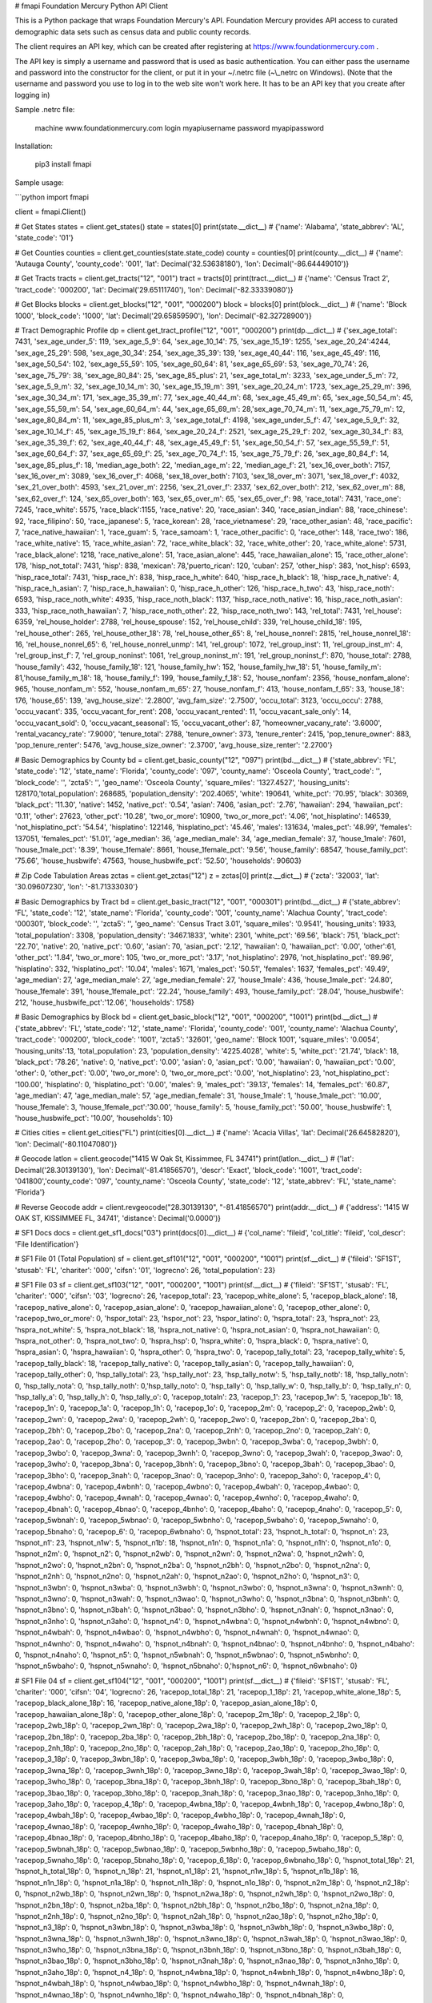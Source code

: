 # fmapi
Foundation Mercury Python API Client

This is a Python package that wraps Foundation Mercury's API.  Foundation Mercury provides API access to curated demographic data sets such as census data and public county records.

The client requires an API key, which can be created after registering at https://www.foundationmercury.com .

The API key is simply a username and password that is used as basic authentication.  You can either pass the username and password into the constructor for the client, or put it in your \~/.netrc file (\~\\_netrc on Windows).  (Note that the username and password you use to log in to the web site won't work here.  It has to be an API key that you create after logging in)

Sample .netrc file:

    machine www.foundationmercury.com
    login myapiusername
    password myapipassword

Installation:

    pip3 install fmapi

Sample usage:

```python
import fmapi

client = fmapi.Client()

# Get States
states = client.get_states()
state = states[0]
print(state.__dict__)
# {'name': 'Alabama', 'state_abbrev': 'AL', 'state_code': '01'}

# Get Counties
counties = client.get_counties(state.state_code)
county = counties[0]
print(county.__dict__)
# {'name': 'Autauga County', 'county_code': '001', 'lat': Decimal('32.53638180'), 'lon': Decimal('-86.64449010')}

# Get Tracts
tracts = client.get_tracts("12", "001")
tract = tracts[0]
print(tract.__dict__)
# {'name': 'Census Tract 2', 'tract_code': '000200', 'lat': Decimal('29.65111740'), 'lon': Decimal('-82.33339080')}

# Get Blocks
blocks = client.get_blocks("12", "001", "000200")
block = blocks[0]
print(block.__dict__)
# {'name': 'Block 1000', 'block_code': '1000', 'lat': Decimal('29.65859590'), 'lon': Decimal('-82.32728900')}

# Tract Demographic Profile
dp = client.get_tract_profile("12", "001", "000200")
print(dp.__dict__)
# {'sex_age_total': 7431, 'sex_age_under_5': 119, 'sex_age_5_9': 64, 'sex_age_10_14': 75, 'sex_age_15_19': 1255, 'sex_age_20_24':4244, 'sex_age_25_29': 598, 'sex_age_30_34': 254, 'sex_age_35_39': 139, 'sex_age_40_44': 116, 'sex_age_45_49': 116, 'sex_age_50_54': 102, 'sex_age_55_59': 105, 'sex_age_60_64': 81, 'sex_age_65_69': 53, 'sex_age_70_74': 26, 'sex_age_75_79': 38, 'sex_age_80_84': 25, 'sex_age_85_plus': 21, 'sex_age_total_m': 3233, 'sex_age_under_5_m': 72, 'sex_age_5_9_m': 32, 'sex_age_10_14_m': 30, 'sex_age_15_19_m': 391, 'sex_age_20_24_m': 1723, 'sex_age_25_29_m': 396, 'sex_age_30_34_m': 171, 'sex_age_35_39_m': 77, 'sex_age_40_44_m': 68, 'sex_age_45_49_m': 65, 'sex_age_50_54_m': 45, 'sex_age_55_59_m': 54, 'sex_age_60_64_m': 44, 'sex_age_65_69_m': 28,'sex_age_70_74_m': 11, 'sex_age_75_79_m': 12, 'sex_age_80_84_m': 11, 'sex_age_85_plus_m': 3, 'sex_age_total_f': 4198, 'sex_age_under_5_f': 47, 'sex_age_5_9_f': 32, 'sex_age_10_14_f': 45, 'sex_age_15_19_f': 864, 'sex_age_20_24_f': 2521, 'sex_age_25_29_f': 202, 'sex_age_30_34_f': 83, 'sex_age_35_39_f': 62, 'sex_age_40_44_f': 48, 'sex_age_45_49_f': 51, 'sex_age_50_54_f': 57, 'sex_age_55_59_f': 51, 'sex_age_60_64_f': 37, 'sex_age_65_69_f': 25, 'sex_age_70_74_f': 15, 'sex_age_75_79_f': 26, 'sex_age_80_84_f': 14, 'sex_age_85_plus_f': 18, 'median_age_both': 22, 'median_age_m': 22, 'median_age_f': 21, 'sex_16_over_both': 7157, 'sex_16_over_m': 3089, 'sex_16_over_f': 4068, 'sex_18_over_both': 7103, 'sex_18_over_m': 3071, 'sex_18_over_f': 4032, 'sex_21_over_both': 4593, 'sex_21_over_m': 2256, 'sex_21_over_f': 2337, 'sex_62_over_both': 212, 'sex_62_over_m': 88, 'sex_62_over_f': 124, 'sex_65_over_both': 163, 'sex_65_over_m': 65, 'sex_65_over_f': 98, 'race_total': 7431, 'race_one': 7245, 'race_white': 5575, 'race_black':1155, 'race_native': 20, 'race_asian': 340, 'race_asian_indian': 88, 'race_chinese': 92, 'race_filipino': 50, 'race_japanese': 5, 'race_korean': 28, 'race_vietnamese': 29, 'race_other_asian': 48, 'race_pacific': 7, 'race_native_hawaiian': 1, 'race_guam': 5, 'race_samoam': 1, 'race_other_pacific': 0, 'race_other': 148, 'race_two': 186, 'race_white_native': 15, 'race_white_asian': 72, 'race_white_black': 32, 'race_white_other': 20, 'race_white_alone': 5731, 'race_black_alone': 1218, 'race_native_alone': 51, 'race_asian_alone': 445, 'race_hawaiian_alone': 15, 'race_other_alone': 178, 'hisp_not_total': 7431, 'hisp': 838, 'mexican': 78,'puerto_rican': 120, 'cuban': 257, 'other_hisp': 383, 'not_hisp': 6593, 'hisp_race_total': 7431, 'hisp_race_h': 838, 'hisp_race_h_white': 640, 'hisp_race_h_black': 18, 'hisp_race_h_native': 4, 'hisp_race_h_asian': 7, 'hisp_race_h_hawaiian': 0, 'hisp_race_h_other': 126, 'hisp_race_h_two': 43, 'hisp_race_noth': 6593, 'hisp_race_noth_white': 4935, 'hisp_race_noth_black': 1137, 'hisp_race_noth_native': 16, 'hisp_race_noth_asian': 333, 'hisp_race_noth_hawaiian': 7, 'hisp_race_noth_other': 22, 'hisp_race_noth_two': 143, 'rel_total': 7431, 'rel_house': 6359, 'rel_house_holder': 2788, 'rel_house_spouse': 152, 'rel_house_child': 339, 'rel_house_child_18': 195, 'rel_house_other': 265, 'rel_house_other_18': 78, 'rel_house_other_65': 8, 'rel_house_nonrel': 2815, 'rel_house_nonrel_18': 16, 'rel_house_nonrel_65': 6, 'rel_house_nonrel_unmp': 141, 'rel_group': 1072, 'rel_group_inst': 11, 'rel_group_inst_m': 4, 'rel_group_inst_f': 7, 'rel_group_noninst': 1061, 'rel_group_noninst_m': 191, 'rel_group_noninst_f': 870, 'house_total': 2788, 'house_family': 432, 'house_family_18': 121, 'house_family_hw': 152, 'house_family_hw_18': 51, 'house_family_m': 81,'house_family_m_18': 18, 'house_family_f': 199, 'house_family_f_18': 52, 'house_nonfam': 2356, 'house_nonfam_alone': 965, 'house_nonfam_m': 552, 'house_nonfam_m_65': 27, 'house_nonfam_f': 413, 'house_nonfam_f_65': 33, 'house_18': 176, 'house_65': 139, 'avg_house_size': '2.2800', 'avg_fam_size': '2.7500', 'occu_total': 3123, 'occu_occu': 2788, 'occu_vacant': 335, 'occu_vacant_for_rent': 208, 'occu_vacant_rented': 11, 'occu_vacant_sale_only': 14, 'occu_vacant_sold': 0, 'occu_vacant_seasonal': 15, 'occu_vacant_other': 87, 'homeowner_vacany_rate': '3.6000', 'rental_vacancy_rate': '7.9000', 'tenure_total': 2788, 'tenure_owner': 373, 'tenure_renter': 2415, 'pop_tenure_owner': 883, 'pop_tenure_renter': 5476, 'avg_house_size_owner': '2.3700', 'avg_house_size_renter': '2.2700'}

# Basic Demographics by County
bd = client.get_basic_county("12", "097")
print(bd.__dict__)
# {'state_abbrev': 'FL', 'state_code': '12', 'state_name': 'Florida', 'county_code': '097', 'county_name': 'Osceola County', 'tract_code': '', 'block_code': '', 'zcta5': '', 'geo_name': 'Osceola County', 'square_miles': '1327.4527', 'housing_units': 128170,'total_population': 268685, 'population_density': '202.4065', 'white': 190641, 'white_pct': '70.95', 'black': 30369, 'black_pct': '11.30', 'native': 1452, 'native_pct': '0.54', 'asian': 7406, 'asian_pct': '2.76', 'hawaiian': 294, 'hawaiian_pct': '0.11', 'other': 27623, 'other_pct': '10.28', 'two_or_more': 10900, 'two_or_more_pct': '4.06', 'not_hisplatino': 146539, 'not_hisplatino_pct': '54.54', 'hisplatino': 122146, 'hisplatino_pct': '45.46', 'males': 131634, 'males_pct': '48.99', 'females': 137051, 'females_pct': '51.01', 'age_median': 36, 'age_median_male': 34, 'age_median_female': 37, 'house_1male': 7601, 'house_1male_pct': '8.39', 'house_1female': 8661, 'house_1female_pct': '9.56', 'house_family': 68547, 'house_family_pct': '75.66', 'house_husbwife': 47563, 'house_husbwife_pct': '52.50', 'households': 90603}

# Zip Code Tabulation Areas
zctas = client.get_zctas("12")
z = zctas[0]
print(z.__dict__)
# {'zcta': '32003', 'lat': '30.09607230', 'lon': '-81.71333030'}

# Basic Demographics by Tract
bd = client.get_basic_tract("12", "001", "000301")
print(bd.__dict__)
# {'state_abbrev': 'FL', 'state_code': '12', 'state_name': 'Florida', 'county_code': '001', 'county_name': 'Alachua County', 'tract_code': '000301', 'block_code': '', 'zcta5': '', 'geo_name': 'Census Tract 3.01', 'square_miles': '0.9541', 'housing_units': 1933, 'total_population': 3308, 'population_density': '3467.1833', 'white': 2301, 'white_pct': '69.56', 'black': 751, 'black_pct': '22.70', 'native': 20, 'native_pct': '0.60', 'asian': 70, 'asian_pct': '2.12', 'hawaiian': 0, 'hawaiian_pct': '0.00', 'other':61, 'other_pct': '1.84', 'two_or_more': 105, 'two_or_more_pct': '3.17', 'not_hisplatino': 2976, 'not_hisplatino_pct': '89.96', 'hisplatino': 332, 'hisplatino_pct': '10.04', 'males': 1671, 'males_pct': '50.51', 'females': 1637, 'females_pct': '49.49', 'age_median': 27, 'age_median_male': 27, 'age_median_female': 27, 'house_1male': 436, 'house_1male_pct': '24.80', 'house_1female': 391, 'house_1female_pct': '22.24', 'house_family': 493, 'house_family_pct': '28.04', 'house_husbwife': 212, 'house_husbwife_pct':'12.06', 'households': 1758}

# Basic Demographics by Block
bd = client.get_basic_block("12", "001", "000200", "1001")
print(bd.__dict__)
# {'state_abbrev': 'FL', 'state_code': '12', 'state_name': 'Florida', 'county_code': '001', 'county_name': 'Alachua County', 'tract_code': '000200', 'block_code': '1001', 'zcta5': '32601', 'geo_name': 'Block 1001', 'square_miles': '0.0054', 'housing_units':13, 'total_population': 23, 'population_density': '4225.4028', 'white': 5, 'white_pct': '21.74', 'black': 18, 'black_pct': '78.26', 'native': 0, 'native_pct': '0.00', 'asian': 0, 'asian_pct': '0.00', 'hawaiian': 0, 'hawaiian_pct': '0.00', 'other': 0, 'other_pct': '0.00', 'two_or_more': 0, 'two_or_more_pct': '0.00', 'not_hisplatino': 23, 'not_hisplatino_pct': '100.00', 'hisplatino': 0, 'hisplatino_pct': '0.00', 'males': 9, 'males_pct': '39.13', 'females': 14, 'females_pct': '60.87', 'age_median': 47, 'age_median_male': 57, 'age_median_female': 31, 'house_1male': 1, 'house_1male_pct': '10.00', 'house_1female': 3, 'house_1female_pct':'30.00', 'house_family': 5, 'house_family_pct': '50.00', 'house_husbwife': 1, 'house_husbwife_pct': '10.00', 'households': 10}

# Cities
cities = client.get_cities("FL")
print(cities[0].__dict__)
# {'name': 'Acacia Villas', 'lat': Decimal('26.64582820'), 'lon': Decimal('-80.11047080')}

# Geocode
latlon = client.geocode("1415 W Oak St, Kissimmee, FL 34741")
print(latlon.__dict__)
# {'lat': Decimal('28.30139130'), 'lon': Decimal('-81.41856570'), 'descr': 'Exact', 'block_code': '1001', 'tract_code': '041800','county_code': '097', 'county_name': 'Osceola County', 'state_code': '12', 'state_abbrev': 'FL', 'state_name': 'Florida'}

# Reverse Geocode 
addr = client.revgeocode("28.30139130", "-81.41856570")
print(addr.__dict__)
# {'address': '1415 W OAK ST, KISSIMMEE FL, 34741', 'distance': Decimal('0.0000')}

# SF1 Docs
docs = client.get_sf1_docs("03")
print(docs[0].__dict__)
# {'col_name': 'fileid', 'col_title': 'fileid', 'col_descr': 'File Identification'}

# SF1 File 01 (Total Population)
sf = client.get_sf101("12", "001", "000200", "1001")
print(sf.__dict__)
# {'fileid': 'SF1ST', 'stusab': 'FL', 'chariter': '000', 'cifsn': '01', 'logrecno': 26, 'total_population': 23}

# SF1 File 03
sf = client.get_sf103("12", "001", "000200", "1001")
print(sf.__dict__)
# {'fileid': 'SF1ST', 'stusab': 'FL', 'chariter': '000', 'cifsn': '03', 'logrecno': 26, 'racepop_total': 23, 'racepop_white_alone': 5, 'racepop_black_alone': 18, 'racepop_native_alone': 0, 'racepop_asian_alone': 0, 'racepop_hawaiian_alone': 0, 'racepop_other_alone': 0, 'racepop_two_or_more': 0, 'hspor_total': 23, 'hspor_not': 23, 'hspor_latino': 0, 'hspra_total': 23, 'hspra_not': 23, 'hspra_not_white': 5, 'hspra_not_black': 18, 'hspra_not_native': 0, 'hspra_not_asian': 0, 'hspra_not_hawaiian': 0, 'hspra_not_other': 0, 'hspra_not_two': 0, 'hspra_hsp': 0, 'hspra_white': 0, 'hspra_black': 0, 'hspra_native': 0, 'hspra_asian': 0, 'hspra_hawaiian': 0, 'hspra_other': 0, 'hspra_two': 0, 'racepop_tally_total': 23, 'racepop_tally_white': 5, 'racepop_tally_black': 18, 'racepop_tally_native': 0, 'racepop_tally_asian': 0, 'racepop_tally_hawaiian': 0, 'racepop_tally_other': 0, 'hsp_tally_total': 23, 'hsp_tally_not': 23, 'hsp_tally_notw': 5, 'hsp_tally_notb': 18, 'hsp_tally_notn': 0, 'hsp_tally_nota': 0, 'hsp_tally_noth': 0,'hsp_tally_noto': 0, 'hsp_tally': 0, 'hsp_tally_w': 0, 'hsp_tally_b': 0, 'hsp_tally_n': 0, 'hsp_tally_a': 0, 'hsp_tally_h': 0, 'hsp_tally_o': 0, 'racepop_totaln': 23, 'racepop_1': 23, 'racepop_1w': 5, 'racepop_1b': 18, 'racepop_1n': 0, 'racepop_1a': 0, 'racepop_1h': 0, 'racepop_1o': 0, 'racepop_2m': 0, 'racepop_2': 0, 'racepop_2wb': 0, 'racepop_2wn': 0, 'racepop_2wa': 0, 'racepop_2wh': 0, 'racepop_2wo': 0, 'racepop_2bn': 0, 'racepop_2ba': 0, 'racepop_2bh': 0, 'racepop_2bo': 0, 'racepop_2na': 0, 'racepop_2nh': 0, 'racepop_2no': 0, 'racepop_2ah': 0, 'racepop_2ao': 0, 'racepop_2ho': 0, 'racepop_3': 0, 'racepop_3wbn': 0, 'racepop_3wba': 0, 'racepop_3wbh': 0, 'racepop_3wbo': 0, 'racepop_3wna': 0, 'racepop_3wnh': 0, 'racepop_3wno': 0, 'racepop_3wah': 0, 'racepop_3wao': 0, 'racepop_3who': 0, 'racepop_3bna': 0, 'racepop_3bnh': 0, 'racepop_3bno': 0, 'racepop_3bah': 0, 'racepop_3bao': 0, 'racepop_3bho': 0, 'racepop_3nah': 0, 'racepop_3nao': 0, 'racepop_3nho': 0, 'racepop_3aho': 0, 'racepop_4': 0, 'racepop_4wbna': 0, 'racepop_4wbnh': 0, 'racepop_4wbno': 0, 'racepop_4wbah': 0, 'racepop_4wbao': 0, 'racepop_4wbho': 0, 'racepop_4wnah': 0, 'racepop_4wnao': 0, 'racepop_4wnho': 0, 'racepop_4waho': 0, 'racepop_4bnah': 0, 'racepop_4bnao': 0, 'racepop_4bnho': 0, 'racepop_4baho': 0, 'racepop_4naho': 0, 'racepop_5': 0, 'racepop_5wbnah': 0, 'racepop_5wbnao': 0, 'racepop_5wbnho': 0, 'racepop_5wbaho': 0, 'racepop_5wnaho': 0, 'racepop_5bnaho': 0, 'racepop_6': 0, 'racepop_6wbnaho': 0, 'hspnot_total': 23, 'hspnot_h_total': 0, 'hspnot_n': 23, 'hspnot_n1': 23, 'hspnot_n1w': 5, 'hspnot_n1b': 18, 'hspnot_n1n': 0, 'hspnot_n1a': 0, 'hspnot_n1h': 0, 'hspnot_n1o': 0, 'hspnot_n2m': 0, 'hspnot_n2': 0, 'hspnot_n2wb': 0, 'hspnot_n2wn': 0, 'hspnot_n2wa': 0, 'hspnot_n2wh': 0, 'hspnot_n2wo': 0, 'hspnot_n2bn': 0, 'hspnot_n2ba': 0, 'hspnot_n2bh': 0, 'hspnot_n2bo': 0, 'hspnot_n2na': 0, 'hspnot_n2nh': 0, 'hspnot_n2no': 0, 'hspnot_n2ah': 0, 'hspnot_n2ao': 0, 'hspnot_n2ho': 0, 'hspnot_n3': 0, 'hspnot_n3wbn': 0, 'hspnot_n3wba': 0, 'hspnot_n3wbh': 0, 'hspnot_n3wbo': 0, 'hspnot_n3wna': 0, 'hspnot_n3wnh': 0, 'hspnot_n3wno': 0, 'hspnot_n3wah': 0, 'hspnot_n3wao': 0, 'hspnot_n3who': 0, 'hspnot_n3bna': 0, 'hspnot_n3bnh': 0, 'hspnot_n3bno': 0, 'hspnot_n3bah': 0, 'hspnot_n3bao': 0, 'hspnot_n3bho': 0, 'hspnot_n3nah': 0, 'hspnot_n3nao': 0, 'hspnot_n3nho': 0, 'hspnot_n3aho': 0, 'hspnot_n4': 0, 'hspnot_n4wbna': 0, 'hspnot_n4wbnh': 0, 'hspnot_n4wbno': 0, 'hspnot_n4wbah': 0, 'hspnot_n4wbao': 0, 'hspnot_n4wbho': 0, 'hspnot_n4wnah': 0, 'hspnot_n4wnao': 0, 'hspnot_n4wnho': 0, 'hspnot_n4waho': 0, 'hspnot_n4bnah': 0, 'hspnot_n4bnao': 0, 'hspnot_n4bnho': 0, 'hspnot_n4baho': 0, 'hspnot_n4naho': 0, 'hspnot_n5': 0, 'hspnot_n5wbnah': 0, 'hspnot_n5wbnao': 0, 'hspnot_n5wbnho': 0, 'hspnot_n5wbaho': 0, 'hspnot_n5wnaho': 0, 'hspnot_n5bnaho': 0,'hspnot_n6': 0, 'hspnot_n6wbnaho': 0}

# SF1 File 04
sf = client.get_sf104("12", "001", "000200", "1001")
print(sf.__dict__)
# {'fileid': 'SF1ST', 'stusab': 'FL', 'chariter': '000', 'cifsn': '04', 'logrecno': 26, 'racepop_total_18p': 21, 'racepop_1_18p': 21, 'racepop_white_alone_18p': 5, 'racepop_black_alone_18p': 16, 'racepop_native_alone_18p': 0, 'racepop_asian_alone_18p': 0, 'racepop_hawaiian_alone_18p': 0, 'racepop_other_alone_18p': 0, 'racepop_2m_18p': 0, 'racepop_2_18p': 0, 'racepop_2wb_18p': 0, 'racepop_2wn_18p': 0, 'racepop_2wa_18p': 0, 'racepop_2wh_18p': 0, 'racepop_2wo_18p': 0, 'racepop_2bn_18p': 0, 'racepop_2ba_18p': 0, 'racepop_2bh_18p': 0, 'racepop_2bo_18p': 0, 'racepop_2na_18p': 0, 'racepop_2nh_18p': 0, 'racepop_2no_18p': 0, 'racepop_2ah_18p': 0, 'racepop_2ao_18p': 0, 'racepop_2ho_18p': 0, 'racepop_3_18p': 0, 'racepop_3wbn_18p': 0, 'racepop_3wba_18p': 0, 'racepop_3wbh_18p': 0, 'racepop_3wbo_18p': 0, 'racepop_3wna_18p': 0, 'racepop_3wnh_18p': 0, 'racepop_3wno_18p': 0, 'racepop_3wah_18p': 0, 'racepop_3wao_18p': 0, 'racepop_3who_18p': 0, 'racepop_3bna_18p': 0, 'racepop_3bnh_18p': 0, 'racepop_3bno_18p': 0, 'racepop_3bah_18p': 0, 'racepop_3bao_18p': 0, 'racepop_3bho_18p': 0, 'racepop_3nah_18p': 0, 'racepop_3nao_18p': 0, 'racepop_3nho_18p': 0, 'racepop_3aho_18p': 0, 'racepop_4_18p': 0, 'racepop_4wbna_18p': 0, 'racepop_4wbnh_18p': 0, 'racepop_4wbno_18p': 0, 'racepop_4wbah_18p': 0, 'racepop_4wbao_18p': 0, 'racepop_4wbho_18p': 0, 'racepop_4wnah_18p': 0, 'racepop_4wnao_18p': 0, 'racepop_4wnho_18p': 0, 'racepop_4waho_18p': 0, 'racepop_4bnah_18p': 0, 'racepop_4bnao_18p': 0, 'racepop_4bnho_18p': 0, 'racepop_4baho_18p': 0, 'racepop_4naho_18p': 0, 'racepop_5_18p': 0, 'racepop_5wbnah_18p': 0, 'racepop_5wbnao_18p': 0, 'racepop_5wbnho_18p': 0, 'racepop_5wbaho_18p': 0, 'racepop_5wnaho_18p': 0, 'racepop_5bnaho_18p': 0, 'racepop_6_18p': 0, 'racepop_6wbnaho_18p': 0, 'hspnot_total_18p': 21, 'hspnot_h_total_18p': 0, 'hspnot_n_18p': 21, 'hspnot_n1_18p': 21, 'hspnot_n1w_18p': 5, 'hspnot_n1b_18p': 16, 'hspnot_n1n_18p': 0, 'hspnot_n1a_18p': 0, 'hspnot_n1h_18p': 0, 'hspnot_n1o_18p': 0, 'hspnot_n2m_18p': 0, 'hspnot_n2_18p': 0, 'hspnot_n2wb_18p': 0, 'hspnot_n2wn_18p': 0, 'hspnot_n2wa_18p': 0, 'hspnot_n2wh_18p': 0, 'hspnot_n2wo_18p': 0, 'hspnot_n2bn_18p': 0, 'hspnot_n2ba_18p': 0, 'hspnot_n2bh_18p': 0, 'hspnot_n2bo_18p': 0, 'hspnot_n2na_18p': 0, 'hspnot_n2nh_18p': 0, 'hspnot_n2no_18p': 0, 'hspnot_n2ah_18p': 0, 'hspnot_n2ao_18p': 0, 'hspnot_n2ho_18p': 0, 'hspnot_n3_18p': 0, 'hspnot_n3wbn_18p': 0, 'hspnot_n3wba_18p': 0, 'hspnot_n3wbh_18p': 0, 'hspnot_n3wbo_18p': 0, 'hspnot_n3wna_18p': 0, 'hspnot_n3wnh_18p': 0, 'hspnot_n3wno_18p': 0, 'hspnot_n3wah_18p': 0, 'hspnot_n3wao_18p': 0, 'hspnot_n3who_18p': 0, 'hspnot_n3bna_18p': 0, 'hspnot_n3bnh_18p': 0, 'hspnot_n3bno_18p': 0, 'hspnot_n3bah_18p': 0, 'hspnot_n3bao_18p': 0, 'hspnot_n3bho_18p': 0, 'hspnot_n3nah_18p': 0, 'hspnot_n3nao_18p': 0, 'hspnot_n3nho_18p': 0, 'hspnot_n3aho_18p': 0, 'hspnot_n4_18p': 0, 'hspnot_n4wbna_18p': 0, 'hspnot_n4wbnh_18p': 0, 'hspnot_n4wbno_18p': 0, 'hspnot_n4wbah_18p': 0, 'hspnot_n4wbao_18p': 0, 'hspnot_n4wbho_18p': 0, 'hspnot_n4wnah_18p': 0, 'hspnot_n4wnao_18p': 0, 'hspnot_n4wnho_18p': 0, 'hspnot_n4waho_18p': 0, 'hspnot_n4bnah_18p': 0, 'hspnot_n4bnao_18p': 0, 'hspnot_n4bnho_18p': 0, 'hspnot_n4baho_18p': 0, 'hspnot_n4naho_18p': 0, 'hspnot_n5_18p': 0, 'hspnot_n5wbnah_18p': 0, 'hspnot_n5wbnao_18p': 0, 'hspnot_n5wbnho_18p': 0, 'hspnot_n5wbaho_18p': 0, 'hspnot_n5wnaho_18p': 0, 'hspnot_n5bnaho_18p': 0, 'hspnot_n6_18p': 0, 'hspnot_n6wbnaho_18p': 0, 'sex_age_total': 23, 'sex_age_m': 9, 'sex_age_m_u5': 0, 'sex_age_m_5_9': 0, 'sex_age_m_10_14': 0, 'sex_age_m_15_17': 0, 'sex_age_m_18_19': 0, 'sex_age_m_20': 0, 'sex_age_m_21': 1, 'sex_age_m_22_24': 0, 'sex_age_m_25_29': 0, 'sex_age_m_30_34': 1, 'sex_age_m_35_39': 0, 'sex_age_m_40_44': 0, 'sex_age_m_45_49': 0, 'sex_age_m_50_54': 1, 'sex_age_m_55_59': 3, 'sex_age_m_60_61': 0, 'sex_age_m_62_64': 1, 'sex_age_m_65_66': 1, 'sex_age_m_67_69': 0, 'sex_age_m_70_74': 0, 'sex_age_m_75_79': 1, 'sex_age_m_80_84': 0, 'sex_age_m_85o': 0, 'sex_age_f': 14, 'sex_age_f_u5': 0, 'sex_age_f_5_9': 1, 'sex_age_f_10_14': 0, 'sex_age_f_15_17': 1, 'sex_age_f_18_19': 0, 'sex_age_f_20': 3, 'sex_age_f_21': 0, 'sex_age_f_22_24': 1, 'sex_age_f_25_29': 1, 'sex_age_f_30_34': 1, 'sex_age_f_35_39': 1, 'sex_age_f_40_44': 0, 'sex_age_f_45_49': 1, 'sex_age_f_50_54': 0, 'sex_age_f_55_59': 2, 'sex_age_f_60_61': 0, 'sex_age_f_62_64': 0, 'sex_age_f_65_66': 1, 'sex_age_f_67_69': 0, 'sex_age_f_70_74': 0, 'sex_age_f_75_79': 1, 'sex_age_f_80_84': 0, 'sex_age_f_85o': 0, 'sex_age_median_both': 47, 'sex_age_median_m': 57, 'sex_age_median_f': 31, 'sex_age_total_u20': 2, 'sex_age_m_u20': 0, 'sex_age_m_u1': 0, 'sex_age_m_1': 0, 'sex_age_m_2': 0, 'sex_age_m_3': 0, 'sex_age_m_4': 0, 'sex_age_m_5': 0, 'sex_age_m_6': 0, 'sex_age_m_7': 0, 'sex_age_m_8': 0, 'sex_age_m_9': 0, 'sex_age_m_10': 0, 'sex_age_m_11': 0, 'sex_age_m_12': 0, 'sex_age_m_13': 0, 'sex_age_m_14': 0, 'sex_age_m_15': 0, 'sex_age_m_16': 0, 'sex_age_m_17': 0, 'sex_age_m_18': 0, 'sex_age_m_19': 0, 'sex_age_f_u20': 2, 'sex_age_f_u1': 0, 'sex_age_f_1': 0, 'sex_age_f_2': 0, 'sex_age_f_3': 0, 'sex_age_f_4': 0, 'sex_age_f_5': 1, 'sex_age_f_6': 0, 'sex_age_f_7': 0, 'sex_age_f_8': 0, 'sex_age_f_9': 0, 'sex_age_f_10': 0, 'sex_age_f_11': 0, 'sex_age_f_12': 0, 'sex_age_f_13': 0, 'sex_age_f_14': 0, 'sex_age_f_15': 0, 'sex_age_f_16': 1, 'sex_age_f_17': 0, 'sex_age_f_18': 0, 'sex_age_f_19': 0}

# SF1 File 05
sf = client.get_sf105("12", "001", "000200", "1001")
print(sf.__dict__)
# {'fileid': 'SF1ST', 'stusab': 'FL', 'chariter': '000', 'cifsn': '05', 'logrecno': 26, 'hsphse_total': 10, 'hsphse_not': 10, 'hsphse_notwhtal': 4, 'hspse_notblkal': 6, 'hsphse_notaianal': 0, 'hsphse_notasial': 0, 'hsphse_notnhopial': 0, 'hsphse_notothal': 0, 'hsphse_nottwoplus': 0, 'hsphse_is': 0, 'hsphse_whtal': 0, 'hsphse_blkal': 0, 'hsphse_aianal': 0, 'hsphse_asial': 0, 'hsphse_nhopial': 0, 'hsphse_othal': 0, 'hsphse_twoplus': 0, 'popage_total': 23, 'popage_und18': 2, 'popage_18plus': 21, 'avghse_total': '2.3000', 'avghse_und18': '0.2000', 'avghse_18plus': '2.1000', 'hsetyp_total': 10, 'hsetyp_fam': 5, 'hsetyp_hwf': 1, 'hsetyp_of': 4, 'hsetyp_mh': 1, 'hsetyp_fh': 3, 'hsetyp_nfh': 5, 'hsetyp_nfhal': 4, 'hsetyp_nfhnotal': 1, 'hseownchd_total': 10, 'hseownchd_1h': 4, 'hseownchd_1mh': 1, 'hseownchd_1fh': 3, 'hseownchd_2ph': 6, 'hseownchd_famh': 5, 'hseownchd_hwh': 1, 'hseownchd_hwchd': 1, 'hseownchd_hwnochd': 0, 'hseownchd_of': 4, 'hseownchd_ofm': 1, 'hseownchd_ofmchd': 0, 'hseownchd_ofmnochd': 1, 'hseownchd_off': 3, 'hseownchd_offchd': 0, 'hseownchd_offnochd': 3, 'hseownchd_nf': 1, 'hseownchd_nfmh': 0, 'hseownchd_nffh': 1, 'hse18_total': 10, 'hse18_with': 2, 'hse18_fam': 2, 'hse18_hwfam': 1, 'hse18_hwund6': 0, 'hse18_hwund6to17': 0, 'hse18_hw6to17': 1, 'hse18_ofam': 1, 'hse18_ofmh': 1, 'hse18_omhund6': 1, 'hse18_omhund6to17': 0, 'hse18_omh6to17': 0, 'hse18_offh': 0, 'hse18_ofwund6': 0, 'hse18_ofwund6to17': 0, 'hse18_ofw6to17': 0, 'hse18_nfam': 0, 'hse18_nm': 0, 'hse18_nmund6': 0, 'hse18_nmund6to17': 0, 'hse18_nm6to17': 0, 'hse18_nf': 0, 'hse18_nfund6': 0, 'hse18_nfund6to17': 0, 'hse18_nf6to17': 0, 'hse18_not': 8, 'hse18_notfam': 3, 'hse18_nothwf': 0, 'hse18_notof': 3, 'hse18_notmh': 0, 'hse18_notfh': 3, 'hse18_notn': 5, 'hse18_notnm': 1, 'hse18_notnf': 4, 'hsechd_total': 10, 'hsechd_15to64': 8, 'hsechd_15to64f': 4, 'hsechd_15to64hwf': 1, 'hsechd_15to64hwfchd': 1, 'hsechd_15to64hwfno': 0, 'hsechd_15to64of': 3, 'hsechd_15to64mh': 1, 'hsechd_15to64mhchd': 1, 'hsechd_15to64mhno': 0, 'hsechd_15to64fh': 2, 'hsechd_15to64fhchd': 0, 'hsechd_15to64fhno': 2, 'hsechd_15to64nf': 4, 'hsechd_15to64nfal': 3, 'hsechd_15to64nfnal': 1, 'hsechd_65pl': 2, 'hsechd_65plf': 1, 'hsechd_65plhwf': 0, 'hsechd_65plhwfchd': 0, 'hsechd_65plhwfno': 0, 'hsechd_65plof': 1, 'hsechd_65plmh': 0, 'hsechd_65plmhchd': 0, 'hsechd_65plmhno': 0, 'hsechd_65plfh': 1, 'hsechd_65plfhchd': 0, 'hsechd_65plfhno': 1, 'hsechd_65plnf': 1, 'hsechd_65plnfal': 1, 'hsechd_65plnfnal': 0, 'hsehld_total': 10, 'hsehld_fam': 5, 'hsehld_fam15to24': 0, 'hsehld_fam25to34': 0, 'hsehld_fam35to44': 1, 'hsehld_fam45to54': 1, 'hsehld_fam55to59': 2, 'hsehld_fam60to64': 0, 'hsehld_fam65to74': 1, 'hsehld_fam75to84': 0, 'hsehld_fam85': 0, 'hsehld_nonfam': 5, 'hsehld_nonfam15to24': 3, 'hsehld_nonfam25to34': 0, 'hsehld_nonfam35to44': 0, 'hsehld_nonfam45to54': 0, 'hsehld_nonfam55to59': 1, 'hsehld_nonfam60to64': 0, 'hsehld_nonfam65to74': 0, 'hsehld_nonfam75to84': 1, 'hsehld_nonfam85': 0, 'hse60_total': 10, 'hse60_w': 4, 'hse60_wf': 3, 'hse60_whw': 0, 'hse60_wof': 3, 'hse60_wofm': 1, 'hse60_woff': 2, 'hse60_wnf': 1, 'hse60_n': 6, 'hse60_nf': 2, 'hse60_nhw': 1, 'hse60_nof': 1, 'hse60_nofm': 0, 'hse60_noff': 1, 'hse60_nnf': 4, 'hse60sze_total': 10, 'hse60sze_w': 4, 'hse60sze_w1': 1, 'hse60sze_w2pls': 3, 'hse60sze_w2plsf': 3, 'hse60sze_w2plsnf': 0, 'hse60sze_n': 6, 'hse60sze_n1': 3, 'hse60sze_n2pls': 3, 'hse60sze_n2plsf': 2, 'hse60sze_n2plsnf': 1, 'hse65sze_total': 10, 'hse65sze_w': 4, 'hse65sze_w1': 1, 'hse65sze_w2pls': 3, 'hse65sze_w2plsf': 3, 'hse65sze_w2plsnf': 0, 'hse65sze_n': 6, 'hse65sze_n1': 3, 'hse65sze_n2pls': 3, 'hse65sze_n2plsf': 2, 'hse65sze_n2plsnf': 1, 'hse75sze_total': 10, 'hse75sze_w': 2, 'hse75sze_w1': 1, 'hse75sze_w2pls': 1, 'hse75sze_w2plsf': 1, 'hse75sze_w2plsnf': 0, 'hse75sze_n': 8, 'hse75sze_n1': 3, 'hse75sze_n2pls': 5, 'hse75sze_n2plsf': 4, 'hse75sze_n2plsnf': 1, 'nonrel_total': 10, 'nonrel_1m': 2, 'nonrel_no': 8, 'hsesze_total': 10, 'hsesze_f': 5, 'hsesze_f2': 1, 'hsesze_f3': 1, 'hsesze_f4': 3, 'hsesze_f5': 0, 'hsesze_f6': 0, 'hsesze_f7pl': 0, 'hsesze_n': 5, 'hsesze_n1': 4, 'hsesze_n2': 1, 'hsesze_n3': 0, 'hsesze_n4': 0, 'hsesze_n5': 0, 'hsesze_n6': 0, 'hsesze_n7pl': 0, 'hserel_total': 23, 'hserel_h': 23, 'hserel_f': 17, 'hserel_fh': 5, 'hserel_fmh': 2, 'hserel_ffh': 3, 'hserel_fs': 1, 'hserel_fbc': 5, 'hserel_fac': 0, 'hserel_fsc': 0, 'hserel_fgc': 0, 'hserel_fbs': 1, 'hserel_fp': 1, 'hserel_fpl': 0, 'hserel_fsdl': 0, 'hserel_for': 3, 'hserel_fnr': 1, 'hserel_n': 6, 'hserel_nmh': 1, 'hserel_nmhla': 1, 'hserel_nmhnla': 0, 'hserel_nfh': 4, 'hserel_nfhla': 3, 'hserel_nfhnla': 1, 'hserel_nnr': 1, 'hserel_igq': 0, 'hserel_ip': 0, 'hserel_np': 0, 'hsepop_total': 23, 'hsepop_f': 17, 'hsepop_fhw': 4, 'hsepop_fof': 13, 'hsepop_fmh': 4, 'hsepop_ffh': 9, 'hsepop_n': 6, 'hsepop_nm': 1, 'hsepop_nm1': 1, 'hsepop_nm2': 0, 'hsepop_nf': 5, 'hsepop_nf1': 3, 'hsepop_nf2': 2}

# SF1 File 06
sf = client.get_sf106("12", "001", "000200", "1001")
print(sf.__dict__)
# {'fileid': 'SF1ST', 'stusab': 'FL', 'chariter': '000', 'cifsn': '06', 'logrecno': 26, 'p31_total': 2, 'p31_in_households': 2, 'p31_householder_or_spouse': 0, 'p31_rel_child': 2, 'p31_own_child': 1, 'p31_hw_fam': 1, 'p31_other_fam': 0, 'p31_no_w_fam': 0, 'p31_no_h_fam': 0, 'p31_other_relatives': 1, 'p31_grandchildren': 0, 'p31_nongrandchildren': 1, 'p31_nonrelatives': 0, 'p31_in_group': 0, 'p31_inst': 0, 'p31_noninst': 0, 'p32_total': 2, 'p32_householder_or_spouse': 2, 'p32_in_households': 0, 'p32_rel_child': 2, 'p32_own_child': 1, 'p32_own_u3': 0, 'p32_own_3to4': 0, 'p32_own_5': 0, 'p32_own_6to11': 0, 'p32_own_12to13': 0, 'p32_own_14': 0, 'p32_own_15to17': 1, 'p32_other_relatives': 1, 'p32_other_u3': 0, 'p32_other_3to4': 0, 'p32_other_5': 1, 'p32_other_6to11': 0, 'p32_other_12to13': 0, 'p32_other_14': 0, 'p32_other_15to17': 0, 'p32_nonrelatives': 0, 'p32_non_u3': 0, 'p32_non_3to4': 0, 'p32_non_5': 0, 'p32_non_6to11': 0, 'p32_non_12to13': 0, 'p32_non_14': 0, 'p32_non_15to17': 0, 'p32_in_group': 0, 'p32_inst_population': 0, 'p32_inst_u3': 0, 'p32_inst_3to4': 0, 'p32_inst_5': 0, 'p32_inst_6to11': 0, 'p32_inst_12to13': 0, 'p32_inst_14': 0, 'p32_inst_15to17': 0, 'p32_noninst_population': 0, 'p32_noninst_u3': 0, 'p32_noninst_3to4': 0, 'p32_noninst_5': 0, 'p32_noninst_6to11': 0, 'p32_noninst_12to13': 0, 'p32_noninst_14': 0, 'p32_noninst_15to17': 0, 'p33_total': 2, 'p33_fam': 2, 'p33_hw_fam': 1, 'p33_other_fam': 1, 'p33_no_w_fam': 1, 'p33_no_h_fam': 0, 'p33_no_fam': 0, 'p34_total': 4, 'p34_households': 4, 'p34_fam_households': 3, 'p34_fam_holder': 1, 'p34_fam_m_holder': 0, 'p34_fam_f_holder': 1, 'p34_fam_spouse': 0, 'p34_fam_parent': 1, 'p34_fam_inlaw': 0, 'p34_fam_other': 1, 'p34_fam_nonrelatives': 0, 'p34_nonfamily_households': 1, 'p34_nonfamily_m_holder': 0, 'p34_nonfamily_m_alone': 0, 'p34_nonfamily_m_not_alone': 0, 'p34_nonfamily_f_holder': 1, 'p34_nonfamily_f_alone': 1, 'p34_nonfamily_f_not_alone': 0, 'p34_nonfamily_nonrelatives': 0, 'p34_in_group': 0, 'p34_inst': 0, 'p34_noninst': 0, 'p35_total': 5, 'p36_total': 16, 'p36_u18': 2, 'p36_18o': 14, 'p37_total': '3.2000', 'p37_u18': '0.4000', 'p38_no_w_fam': 3, 'p37_18o': '5.0000', 'p38_total': 1, 'p38_hw_fam': 1, 'p38_hw_fam_own_u18': 0, 'p38_hw_fam_own_u6': 0, 'p38_hw_fam_own_u6_and_6to17': 1, 'p38_hw_fam_own_6to17': 0, 'p38_hw_fam_own_none_u18': 4, 'p38_other_fam': 1, 'p38_no_w_fam_own_u18': 0, 'p38_no_w_fam_own_u6': 0, 'p38_no_w_fam_own_u6_and_6to17': 0, 'p38_no_w_fam_own_6to17': 0, 'p38_no_w_fam_own_none_u18': 1, 'p38_no_h_fam': 3, 'p38_no_h_fam_own_u18': 0, 'p38_no_h_fam_own_u6': 0, 'p38_no_h_fam_own_u6_and_6to17': 0, 'p38_no_h_fam_own_6to17': 0, 'p38_no_h_fam_own_none_u18': 3, 'p39_total': 5, 'p39_hw_fam': 1, 'p39_hw_fam_rel_u18': 1, 'p39_hw_fam_rel_u6': 0, 'p39_hw_fam_rel_u6_and_6to17': 0, 'p39_hw_fam_rel_6to17': 1, 'p39_hw_fam_rel_none_u18': 0, 'p39_other_fam': 4, 'p39_no_h_fam_rel_6to17': 1, 'p39_no_w_fam': 1, 'p39_no_h_fam_rel_none_u18': 0, 'p39_no_w_fam_rel_u18': 1, 'p39_no_w_fam_rel_u6': 0, 'p39_no_w_fam_rel_u6_and_6to17': 0, 'p39_no_w_fam_rel_6to17': 3, 'p39_no_w_fam_rel_none_u18': 0, 'p39_no_h_fam': 0, 'p39_no_h_fam_rel_u18': 0, 'p39_no_h_fam_rel_u6': 0, 'p39_no_h_fam_rel_u6_and_6to17': 3, 'p40_total': 1, 'p40_hw_fam': 1, 'p40_hw_fam_u3': 0, 'p40_hw_fam_3to4': 0, 'p40_hw_fam_5': 0, 'p40_hw_fam_6toll': 0, 'p40_hw_fam_12to17': 1, 'p40_other_fam': 0, 'p40_no_w_fam': 0, 'p40_no_w_fam_u3': 0, 'p40_no_w_fam_3to4': 0, 'p40_no_w_fam_5': 0, 'p40_no_w_fam_6to11': 0, 'p40_no_w_fam_12to17': 0, 'p40_no_h_fam': 0, 'p40_no_h_fam_under3': 0, 'p40_no_h_fam_3to4': 0, 'p40_no_h_fam_5': 0, 'p40_no_h_fam_6to11': 0, 'p40_no_h_fam_12to17': 0, 'p41_total': 0, 'p41_grandchildren_u3': 0, 'p41_grandchildren_3to4': 0, 'p41_grandchildren_5years': 0, 'p41_grandchildren_6to11': 0, 'p41_grandchildren_12to17': 0, 'p42_total': 0, 'p42_inst_population': 0, 'p42_adult_cor_fac': 0, 'p42_juvinile_fac': 0, 'p42_nursing_fac': 0, 'p42_other_inst_fac': 0, 'p42_noninst_population': 0, 'p42_student_housing': 0, 'p42_military_quarters': 0, 'p42_other_noninst_fac': 0, 'p43_total': 0, 'p43_m_group_quarters': 0, 'p43_m_u18_group_quarters': 0, 'p43_m_u18_inst_population': 0, 'p43_m_u18_adult_cor_fac': 0, 'p43_m_u18_juvinile_fac': 0, 'p43_m_u18_nursing_fac': 0, 'p43_m_u18_other_inst_fac': 0, 'p43_m_u18_noninst_population': 0, 'p43_m_u18_student_housing': 0, 'p43_m_u18_military_quarters': 0, 'p43_m_u18_other_noninst_fac': 0, 'p43_m_18to64_group_quarters': 0, 'p43_m_18to64_inst_population': 0, 'p43_m_18to64_adult_cor_fac': 0, 'p43_m_18to64_juvinile_fac': 0, 'p43_m_18to64_nursing_fac': 0, 'p43_m_18to64_other_inst_fac': 0, 'p43_m_18to64_noninst_population': 0, 'p43_m_18to64_student_housing': 0, 'p43_m_18to64_military_quarters': 0, 'p43_m_18to64_other_noninst_fac': 0, 'p43_m_65o_group_quarters': 0, 'p43_m_65over_in_inst_population': 0, 'p43_m_65o_adult_cor_fac': 0, 'p43_m_65o_juvinile_fac': 0, 'p43_m_65o_nursing_fac': 0, 'p43_m_65o_other_inst_fac': 0, 'p43_m_65o_noninst_population': 0, 'p43_m_65o_student_housing': 0, 'p43_m_65o_military_quarters': 0, 'p43_m_65o_other_noninst_fac': 0, 'p43_f_group_quarters': 0, 'p43_f_u18_group_quarters': 0, 'p43_f_u18_inst_population': 0, 'p43_f_u18_adult_cor_fac': 0, 'p43_f_u18_juvinile_fac': 0, 'p43_f_u18_nursing_fac': 0, 'p43_f_u18_other_inst_fac': 0, 'p43_f_u18_noninst_population': 0, 'p43_f_u18_student_housing': 0, 'p43_f_u18_military_quarters': 0, 'p43_f_u18_other_noninst_fac': 0, 'p43_f_18to64_group_quarters': 0, 'p43_f_18to64_inst_population': 0, 'p43_f_18to64_adult_cor_fac': 0, 'p43_f_18to64_juvinile_fac': 0, 'p43_f_18to64_nursing_fac': 0, 'p43_f_18to64_other_inst_fac': 0, 'p43_f_18to64_noninst_population': 0, 'p43_f_18to64_student_housing': 0, 'p43_f_18to64_military_quarters': 0, 'p43_f_18to64_other_noninst_fac': 0, 'p43_f_65o_group_quarters': 0, 'p43_f_65o_inst_population': 0, 'p43_f_65o_adult_cor_fac': 0, 'p43_f_65o_juvinile_fac': 0, 'p43_f_65o_nursing_fac': 0, 'p43_f_65o_other_inst_fac': 0, 'p43_f_65o_noninst_population': 0, 'p43_f_65o_student_housing': 0, 'p43_f_65o_military_quarters': 0, 'p43_f_65o_other_noninst_fac': 0, 'p44_total': 23, 'p44_none_allocated': 23, 'p44_allocated': 0, 'p45_total': 23, 'p45_none_allocated': 15, 'p45_allocated': 8, 'p46_total': 23, 'p46_none_allocated': 1, 'p46_allocated': 22, 'p47_total': 23, 'p47_none_allocated': 4, 'p47_allocated': 19, 'p48_total': 23, 'p48_none_allocated': 0, 'p48_allocated': 23, 'p49_total': 23, 'p49_none_allocated': 4, 'p49_allocated': 19}

# SF1 File 07
sf = client.get_sf107("12", "001", "000200", "1001")
print(sf.__dict__)
# {'fileid': 'SF1ST', 'stusab': 'FL', 'chariter': '000', 'cifsn': '07', 'logrecno': 26, 'relationship_total': 23, 'relationship_allocated': 1, 'relationship_not_allocated': 22, 'alloc_pop_group_qters_total': 0, 'alloc_pop_group_qters_not': 0, 'alloc_pop_group_qters_1m': 0, 'sex_age_white_total': 5, 'sex_age_white_m': 0, 'sex_age_white_m_u5': 0, 'sex_age_white_m_5_9': 0, 'sex_age_white_m_10_14': 0, 'sex_age_white_m_15_17': 0, 'sex_age_white_m_18_19': 0, 'sex_age_white_m_20': 0, 'sex_age_white_m_21': 0, 'sex_age_white_m_22_24': 0, 'sex_age_white_m_25_29': 0, 'sex_age_white_m_30_34': 0, 'sex_age_white_m_35_39': 0, 'sex_age_white_m_40_44': 0, 'sex_age_white_m_45_49': 0, 'sex_age_white_m_50_54': 0, 'sex_age_white_m_55_59': 0, 'sex_age_white_m_60_61': 0, 'sex_age_white_m_62_64': 0, 'sex_age_white_m_65_66': 0, 'sex_age_white_m_67_69': 0, 'sex_age_white_m_70_74': 0, 'sex_age_white_m_75_79': 0, 'sex_age_white_m_80_84': 0, 'sex_age_white_m_85p': 0, 'sex_age_white_f': 5, 'sex_age_white_f_u5': 0, 'sex_age_white_f_5_9': 0, 'sex_age_white_f_10_14': 0, 'sex_age_white_f_15_17': 0, 'sex_age_white_f_18_19': 0, 'sex_age_white_f_20': 3, 'sex_age_white_f_21': 0, 'sex_age_white_f_22_24': 1, 'sex_age_white_f_25_29': 0, 'sex_age_white_f_30_34': 0, 'sex_age_white_f_35_39': 1, 'sex_age_white_f_40_44': 0, 'sex_age_white_f_45_49': 0, 'sex_age_white_f_50_54': 0, 'sex_age_white_f_55_59': 0, 'sex_age_white_f_60_61': 0, 'sex_age_white_f_62_64': 0, 'sex_age_white_f_65_66': 0, 'sex_age_white_f_67_69': 0, 'sex_age_white_f_70_74': 0, 'sex_age_white_f_75_79': 0, 'sex_age_white_f_80_84': 0, 'sex_age_white_f_85p': 0, 'sex_age_black_total': 18, 'sex_age_black_m': 9, 'sex_age_black_m_u5': 0, 'sex_age_black_m_5_9': 0, 'sex_age_black_m_10_14': 0, 'sex_age_black_m_15_17': 0, 'sex_age_black_m_18_19': 0, 'sex_age_black_m_20': 0, 'sex_age_black_m_21': 1, 'sex_age_black_m_22_24': 0, 'sex_age_black_m_25_29': 0, 'sex_age_black_m_30_34': 1, 'sex_age_black_m_35_39': 0, 'sex_age_black_m_40_44': 0, 'sex_age_black_m_45_49': 0, 'sex_age_black_m_50_54': 1, 'sex_age_black_m_55_59': 3, 'sex_age_black_m_60_61': 0, 'sex_age_black_m_62_64': 1, 'sex_age_black_m_65_66': 1, 'sex_age_black_m_67_69': 0, 'sex_age_black_m_70_74': 0, 'sex_age_black_m_75_79': 1, 'sex_age_black_m_80_84': 0, 'sex_age_black_m_85p': 0, 'sex_age_black_f': 9, 'sex_age_black_f_u5': 0, 'sex_age_black_f_5_9': 1, 'sex_age_black_f_10_14': 0, 'sex_age_black_f_15_17': 1, 'sex_age_black_f_18_19': 0, 'sex_age_black_f_20': 0, 'sex_age_black_f_21': 0, 'sex_age_black_f_22_24': 0, 'sex_age_black_f_25_29': 1, 'sex_age_black_f_30_34': 1, 'sex_age_black_f_35_39': 0, 'sex_age_black_f_40_44': 0, 'sex_age_black_f_45_49': 1, 'sex_age_black_f_50_54': 0, 'sex_age_black_f_55_59': 2, 'sex_age_black_f_60_61': 0, 'sex_age_black_f_62_64': 0, 'sex_age_black_f_65_66': 1, 'sex_age_black_f_67_69': 0, 'sex_age_black_f_70_74': 0, 'sex_age_black_f_75_79': 1, 'sex_age_black_f_80_84': 0, 'sex_age_black_f_85p': 0, 'sex_age_natam_total': 0, 'sex_age_natam_m': 0, 'sex_age_natam_m_u5': 0, 'sex_age_natam_m_5_9': 0, 'sex_age_natam_m_10_14': 0, 'sex_age_natam_m_15_17': 0, 'sex_age_natam_m_18_19': 0, 'sex_age_natam_m_20': 0, 'sex_age_natam_m_21': 0, 'sex_age_natam_m_22_24': 0, 'sex_age_natam_m_25_29': 0, 'sex_age_natam_m_30_34': 0, 'sex_age_natam_m_35_39': 0, 'sex_age_natam_m_40_44': 0, 'sex_age_natam_m_45_49': 0, 'sex_age_natam_m_50_54': 0, 'sex_age_natam_m_55_59': 0, 'sex_age_natam_m_60_61': 0, 'sex_age_natam_m_62_64': 0, 'sex_age_natam_m_65_66': 0, 'sex_age_natam_m_67_69': 0, 'sex_age_natam_m_70_74': 0, 'sex_age_natam_m_75_79': 0, 'sex_age_natam_m_80_84': 0, 'sex_age_natam_m_85p': 0, 'sex_age_natam_f': 0, 'sex_age_natam_f_u5': 0, 'sex_age_natam_f_5_9': 0, 'sex_age_natam_f_10_14': 0, 'sex_age_natam_f_15_17': 0, 'sex_age_natam_f_18_19': 0, 'sex_age_natam_f_20': 0, 'sex_age_natam_f_21': 0, 'sex_age_natam_f_22_24': 0, 'sex_age_natam_f_25_29': 0, 'sex_age_natam_f_30_34': 0, 'sex_age_natam_f_35_39': 0, 'sex_age_natam_f_40_44': 0, 'sex_age_natam_f_45_49': 0, 'sex_age_natam_f_50_54': 0, 'sex_age_natam_f_55_59': 0, 'sex_age_natam_f_60_61': 0, 'sex_age_natam_f_62_64': 0, 'sex_age_natam_f_65_66': 0, 'sex_age_natam_f_67_69': 0, 'sex_age_natam_f_70_74': 0, 'sex_age_natam_f_75_79': 0, 'sex_age_natam_f_80_84': 0, 'sex_age_natam_f_85p': 0, 'sex_age_asian_total': 0, 'sex_age_asian_m': 0, 'sex_age_asian_m_u5': 0, 'sex_age_asian_m_5_9': 0, 'sex_age_asian_m_10_14': 0, 'sex_age_asian_m_15_17': 0, 'sex_age_asian_m_18_19': 0, 'sex_age_asian_m_20': 0, 'sex_age_asian_m_21': 0, 'sex_age_asian_m_22_24': 0, 'sex_age_asian_m_25_29': 0, 'sex_age_asian_m_30_34': 0, 'sex_age_asian_m_35_39': 0, 'sex_age_asian_m_40_44': 0, 'sex_age_asian_m_45_49': 0, 'sex_age_asian_m_50_54': 0, 'sex_age_asian_m_55_59': 0, 'sex_age_asian_m_60_61': 0, 'sex_age_asian_m_62_64': 0, 'sex_age_asian_m_65_66': 0, 'sex_age_asian_m_67_69': 0, 'sex_age_asian_m_70_74': 0, 'sex_age_asian_m_75_79': 0, 'sex_age_asian_m_80_84': 0, 'sex_age_asian_m_85p': 0, 'sex_age_asian_f': 0, 'sex_age_asian_f_u5': 0, 'sex_age_asian_f_5_9': 0, 'sex_age_asian_f_10_14': 0, 'sex_age_asian_f_15_17': 0, 'sex_age_asian_f_18_19': 0, 'sex_age_asian_f_20': 0, 'sex_age_asian_f_21': 0, 'sex_age_asian_f_22_24': 0, 'sex_age_asian_f_25_29': 0, 'sex_age_asian_f_30_34': 0, 'sex_age_asian_f_35_39': 0, 'sex_age_asian_f_40_44': 0, 'sex_age_asian_f_45_49': 0, 'sex_age_asian_f_50_54': 0, 'sex_age_asian_f_55_59': 0, 'sex_age_asian_f_60_61': 0, 'sex_age_asian_f_62_64': 0, 'sex_age_asian_f_65_66': 0, 'sex_age_asian_f_67_69': 0, 'sex_age_asian_f_70_74': 0, 'sex_age_asian_f_75_79': 0, 'sex_age_asian_f_80_84': 0, 'sex_age_asian_f_85p': 0, 'sex_age_isl_total': 0, 'sex_age_isl_m': 0, 'sex_age_isl_m_u5': 0, 'sex_age_hawaii_isl_m_5_9': 0, 'sex_age_hawaii_isl_m_10_14': 0, 'sex_age_hawaii_isl_m_15_17': 0, 'sex_age_hawaii_isl_m_18_19': 0, 'sex_age_hawaii_isl_m_20': 0, 'sex_age_hawaii_isl_m_21': 0, 'sex_age_hawaii_isl_m_22_24': 0, 'sex_age_hawaii_isl_m_25_29': 0, 'sex_age_hawaii_isl_m_30_34': 0, 'sex_age_hawaii_isl_m_35_39': 0, 'sex_age_hawaii_isl_m_40_44': 0, 'sex_age_hawaii_isl_m_45_49': 0, 'sex_age_hawaii_isl_m_50_54': 0, 'sex_age_hawaii_isl_m_55_59': 0, 'sex_age_hawaii_isl_m_60_61': 0, 'sex_age_hawaii_isl_m_62_64': 0, 'sex_age_hawaii_isl_m_65_66': 0, 'sex_age_hawaii_isl_m_67_69': 0, 'sex_age_hawaii_isl_m_70_74': 0, 'sex_age_hawaii_isl_m_75_79': 0, 'sex_age_hawaii_isl_m_80_84': 0, 'sex_age_hawaii_isl_m_85p': 0, 'sex_age_hawaii_isl_f': 0, 'sex_age_hawaii_isl_f_u5': 0, 'sex_age_hawaii_isl_f_5_9': 0, 'sex_age_hawaii_isl_f_10_14': 0, 'sex_age_hawaii_isl_f_15_17': 0, 'sex_age_hawaii_isl_f_18_19': 0, 'sex_age_hawaii_isl_f_20': 0, 'sex_age_hawaii_isl_f_21': 0, 'sex_age_hawaii_isl_f_22_24': 0, 'sex_age_hawaii_isl_f_25_29': 0, 'sex_age_hawaii_isl_f_30_34': 0, 'sex_age_hawaii_isl_f_35_39': 0, 'sex_age_hawaii_isl_f_40_44': 0, 'sex_age_hawaii_isl_f_45_49': 0, 'sex_age_hawaii_isl_f_50_54': 0, 'sex_age_hawaii_isl_f_55_59': 0, 'sex_age_hawaii_isl_f_60_61': 0, 'sex_age_hawaii_isl_f_62_64': 0, 'sex_age_hawaii_isl_f_65_66': 0, 'sex_age_hawaii_isl_f_67_69': 0, 'sex_age_hawaii_isl_f_70_74': 0, 'sex_age_hawaii_isl_f_75_79': 0, 'sex_age_hawaii_isl_f_80_84': 0, 'sex_age_hawaii_isl_f_85p': 0}



```


